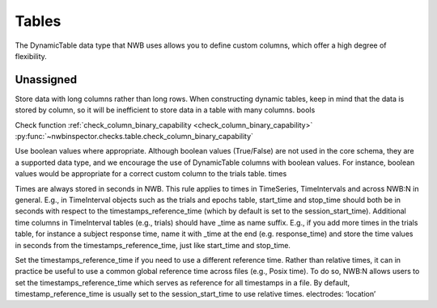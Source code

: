 Tables
======

The DynamicTable data type that NWB uses allows you to define custom columns, which offer a high degree of flexibility.



.. _best_practice_dynamic_table_region_data_validity:

Unassigned
~~~~~~~~~~

Store data with long columns rather than long rows. When constructing dynamic tables, keep in mind that the data is stored by column, so it will be
inefficient to store data in a table with many columns.
bools

Check function :ref:`check_column_binary_capability <check_column_binary_capability>`
:py:func:`~nwbinspector.checks.table.check_column_binary_capability`



Use boolean values where appropriate. Although boolean values (True/False) are not used in the core schema, they are a supported data type, and we
encourage the use of DynamicTable columns with boolean values. For instance, boolean values would be appropriate for a correct custom column to the trials table.
times

Times are always stored in seconds in NWB. This rule applies to times in TimeSeries, TimeIntervals and across NWB:N in general. E.g., in TimeInterval
objects such as the trials and epochs table, start_time and stop_time should both be in seconds with respect to the timestamps_reference_time (which by
default is set to the session_start_time).
Additional time columns in TimeInterval tables (e.g., trials) should have _time as name suffix. E.g., if you add more times in the trials table, for
instance a subject response time, name it with _time at the end (e.g. response_time) and store the time values in seconds from the timestamps_reference_time,
just like start_time and stop_time.

Set the timestamps_reference_time if you need to use a different reference time. Rather than relative times, it can in practice be useful to use a common
global reference time across files (e.g., Posix time). To do so, NWB:N allows users to set the timestamps_reference_time which serves as reference for all
timestamps in a file. By default, timestamp_reference_time is usually set to the session_start_time to use relative times.
electrodes: ‘location’
